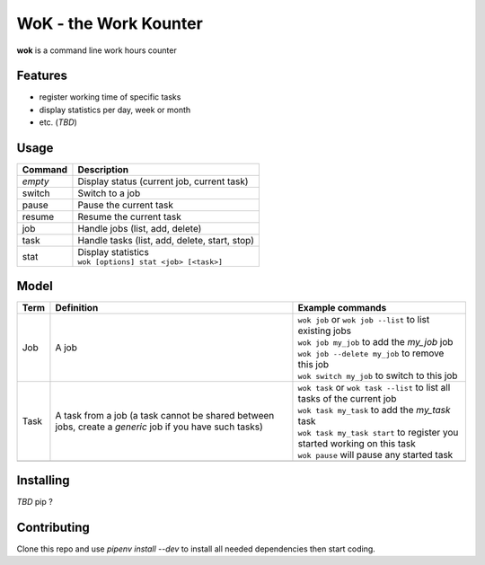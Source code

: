 WoK - the Work Kounter
======================

**wok** is a command line work hours counter

Features
--------

* register working time of specific tasks
* display statistics per day, week or month
* etc. (*TBD*)

Usage
-----

+---------+-----------------------------------------------+
| Command | Description                                   |
+=========+===============================================+
| *empty* | Display status (current job, current task)    |
+---------+-----------------------------------------------+
| switch  | Switch to a job                               |
+---------+-----------------------------------------------+
| pause   | Pause the current task                        |
+---------+-----------------------------------------------+
| resume  | Resume the current task                       |
+---------+-----------------------------------------------+
| job     | Handle jobs (list, add, delete)               |
+---------+-----------------------------------------------+
| task    | Handle tasks (list, add, delete, start, stop) |
+---------+-----------------------------------------------+
| stat    | | Display statistics                          |
|         | | ``wok [options] stat <job> [<task>]``       |
+---------+-----------------------------------------------+

Model
-----

+------+------------------------------------------------------+----------------------------------------------------------------------------+
| Term | Definition                                           | Example commands                                                           |
+======+======================================================+============================================================================+
| Job  | A job                                                | | ``wok job`` or ``wok job --list`` to list existing jobs                  |
|      |                                                      | | ``wok job my_job`` to add the *my_job* job                               |
|      |                                                      | | ``wok job --delete my_job`` to remove this job                           |
|      |                                                      | | ``wok switch my_job`` to switch to this job                              |
+------+------------------------------------------------------+----------------------------------------------------------------------------+
| Task | A task from a job (a task cannot be shared between   | | ``wok task`` or ``wok task --list`` to list all tasks of the current job |
|      | jobs, create a *generic* job if you have such tasks) | | ``wok task my_task`` to add the *my_task* task                           |
|      |                                                      | | ``wok task my_task start`` to register you started working on this task  |
|      |                                                      | | ``wok pause`` will pause any started task                                |
+------+------------------------------------------------------+----------------------------------------------------------------------------+
|      |                                                      |                                                                            |
+------+------------------------------------------------------+----------------------------------------------------------------------------+

Installing
----------

*TBD* pip ?

Contributing
------------

Clone this repo and use `pipenv install --dev` to install all needed
dependencies then start coding.

